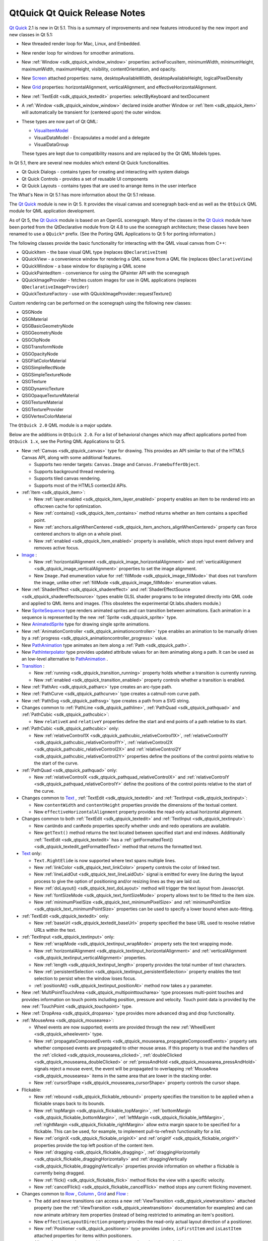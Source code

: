 .. _sdk_qtquick_qt_quick_release_notes:

QtQuick Qt Quick Release Notes
==============================



`Qt Quick </sdk/apps/qml/QtQuick/qtquick-index/>`_  2.1 is new in Qt 5.1. This is a summary of improvements and new features introduced by the new import and new classes in Qt 5.1:

-  New threaded render loop for Mac, Linux, and Embedded.
-  New render loop for windows for smoother animations.
-  New :ref:`Window <sdk_qtquick_window_window>` properties: activeFocusItem, minimumWidth, minimumHeight, maximumWidth, maximumHeight, visibility, contentOrientation, and opacity.
-  New `Screen </sdk/apps/qml/QtQuick/Window.Screen/>`_  attached properties: name, desktopAvailableWidth, desktopAvailableHeight, logicalPixelDensity
-  New `Grid </sdk/apps/qml/QtQuick/qtquick-positioning-layouts/#grid>`_  properties: horizontalAlignment, verticalAlignment, and effectiveHorizontalAlignment.
-  New :ref:`TextEdit <sdk_qtquick_textedit>` properties: selectByKeyboard and textDocument
-  A :ref:`Window <sdk_qtquick_window_window>` declared inside another Window or :ref:`Item <sdk_qtquick_item>` will automatically be transient for (centered upon) the outer window.
-  These types are now part of Qt QML:

   -  `VisualItemModel </sdk/apps/qml/QtQuick/qtquick-modelviewsdata-modelview/#visualitemmodel>`_ 
   -  VisualDataModel - Encapsulates a model and a delegate
   -  VisualDataGroup

   These types are kept due to compatibility reasons and are replaced by the Qt QML Models types.

In Qt 5.1, there are several new modules which extend Qt Quick functionalities.

-  Qt Quick Dialogs - contains types for creating and interacting with system dialogs
-  Qt Quick Controls - provides a set of reusable UI components
-  Qt Quick Layouts - contains types that are used to arrange items in the user interface

The What's New in Qt 5.1 has more information about the Qt 5.1 release.

The `Qt Quick </sdk/apps/qml/QtQuick/qtquick-index/>`_  module is new in Qt 5. It provides the visual canvas and scenegraph back-end as well as the ``QtQuick`` QML module for QML application development.

As of Qt 5, the `Qt Quick </sdk/apps/qml/QtQuick/qtquick-index/>`_  module is based on an OpenGL scenegraph. Many of the classes in the `Qt Quick </sdk/apps/qml/QtQuick/qtquick-index/>`_  module have been ported from the QtDeclarative module from Qt 4.8 to use the scenegraph architecture; these classes have been renamed to use a ``QQuick*`` prefix. (See the Porting QML Applications to Qt 5 for porting information.)

The following classes provide the basic functionality for interacting with the QML visual canvas from C++:

-  QQuickItem - the base visual QML type (replaces ``QDeclarativeItem``)
-  QQuickView - a convenience window for rendering a QML scene from a QML file (replaces ``QDeclarativeView``)
-  QQuickWindow - a base window for displaying a QML scene
-  QQuickPaintedItem - convenience for using the QPainter API with the scenegraph
-  QQuickImageProvider - fetches custom images for use in QML applications (replaces ``QDeclarativeImageProvider``)
-  QQuickTextureFactory - use with QQuickImageProvider::requestTexture()

Custom rendering can be performed on the scenegraph using the following new classes:

-  QSGNode
-  QSGMaterial
-  QSGBasicGeometryNode
-  QSGGeometryNode
-  QSGClipNode
-  QSGTransformNode
-  QSGOpacityNode
-  QSGFlatColorMaterial
-  QSGSimpleRectNode
-  QSGSimpleTextureNode
-  QSGTexture
-  QSGDynamicTexture
-  QSGOpaqueTextureMaterial
-  QSGTextureMaterial
-  QSGTextureProvider
-  QSGVertexColorMaterial

The ``QtQuick 2.0`` QML module is a major update.

Below are the additions in ``QtQuick 2.0``. For a list of behavioral changes which may affect applications ported from ``QtQuick 1.x``, see the Porting QML Applications to Qt 5.

-  New :ref:`Canvas <sdk_qtquick_canvas>` type for drawing. This provides an API similar to that of the HTML5 Canvas API, along with some additional features.

   -  Supports two render targets: ``Canvas.Image`` and ``Canvas.FramebufferObject``.
   -  Supports background thread rendering.
   -  Supports tiled canvas rendering.
   -  Supports most of the HTML5 context2d APIs.

-  :ref:`Item <sdk_qtquick_item>`:

   -  New :ref:`layer.enabled <sdk_qtquick_item_layer_enabled>` property enables an item to be rendered into an offscreen cache for optimization.
   -  New :ref:`contains() <sdk_qtquick_item_contains>` method returns whether an item contains a specified point.
   -  New :ref:`anchors.alignWhenCentered <sdk_qtquick_item_anchors_alignWhenCentered>` property can force centered anchors to align on a whole pixel.
   -  New :ref:`enabled <sdk_qtquick_item_enabled>` property is available, which stops input event delivery and removes active focus.

-  `Image </sdk/apps/qml/QtQuick/imageelements/#image>`_ :

   -  New :ref:`horizontalAlignment <sdk_qtquick_image_horizontalAlignment>` and :ref:`verticalAlignment <sdk_qtquick_image_verticalAlignment>` properties to set the image alignment.
   -  New ``Image.Pad`` enumeration value for :ref:`fillMode <sdk_qtquick_image_fillMode>` that does not transform the image, unlike other :ref:`fillMode <sdk_qtquick_image_fillMode>` enumeration values.

-  New :ref:`ShaderEffect <sdk_qtquick_shadereffect>` and :ref:`ShaderEffectSource <sdk_qtquick_shadereffectsource>` types enable GLSL shader programs to be integrated directly into QML code and applied to QML items and images. (This obsoletes the experimental Qt.labs.shaders module.)
-  New `SpriteSequence </sdk/apps/qml/QtQuick/imageelements/#spritesequence>`_  type renders animated sprites and can transition between animations. Each animation in a sequence is represented by the new :ref:`Sprite <sdk_qtquick_sprite>` type.
-  New `AnimatedSprite </sdk/apps/qml/QtQuick/qtquick-effects-sprites/#animatedsprite>`_  type for drawing single sprite animations.

-  New :ref:`AnimationController <sdk_qtquick_animationcontroller>` type enables an animation to be manually driven by a :ref:`progress <sdk_qtquick_animationcontroller_progress>` value.
-  New `PathAnimation </sdk/apps/qml/QtQuick/animation/#pathanimation>`_  type animates an item along a :ref:`Path <sdk_qtquick_path>`.
-  New `PathInterpolator </sdk/apps/qml/QtQuick/animation/#pathinterpolator>`_  type provides updated attribute values for an item animating along a path. It can be used as an low-level alternative to `PathAnimation </sdk/apps/qml/QtQuick/animation/#pathanimation>`_ .
-  `Transition </sdk/apps/qml/QtQuick/qmlexampletoggleswitch/#transition>`_ :

   -  New :ref:`running <sdk_qtquick_transition_running>` property holds whether a transition is currently running.
   -  New :ref:`enabled <sdk_qtquick_transition_enabled>` property controls whether a transition is enabled.

-  New :ref:`PathArc <sdk_qtquick_patharc>` type creates an arc-type path.
-  New :ref:`PathCurve <sdk_qtquick_pathcurve>` type creates a catmull-rom curve path.
-  New :ref:`PathSvg <sdk_qtquick_pathsvg>` type creates a path from a SVG string.
-  Changes common to :ref:`PathLine <sdk_qtquick_pathline>`, :ref:`PathQuad <sdk_qtquick_pathquad>` and :ref:`PathCubic <sdk_qtquick_pathcubic>`:

   -  New ``relativeX`` and ``relativeY`` properties define the start and end points of a path relative to its start.

-  :ref:`PathCubic <sdk_qtquick_pathcubic>` only:

   -  New :ref:`relativeControl1X <sdk_qtquick_pathcubic_relativeControl1X>`, :ref:`relativeControl1Y <sdk_qtquick_pathcubic_relativeControl1Y>`, :ref:`relativeControl2X <sdk_qtquick_pathcubic_relativeControl2X>` and :ref:`relativeControl2Y <sdk_qtquick_pathcubic_relativeControl2Y>` properties define the positions of the control points relative to the start of the curve.

-  :ref:`PathQuad <sdk_qtquick_pathquad>` only:

   -  New :ref:`relativeControlX <sdk_qtquick_pathquad_relativeControlX>` and :ref:`relativeControlY <sdk_qtquick_pathquad_relativeControlY>` define the positions of the control points relative to the start of the curve.

-  Changes common to `Text </sdk/apps/qml/QtQuick/qtquick-releasenotes/#text>`_ , :ref:`TextEdit <sdk_qtquick_textedit>` and :ref:`TextInput <sdk_qtquick_textinput>`:

   -  New ``contentWidth`` and ``contentHeight`` properties provide the dimensions of the textual content.
   -  New ``effectiveHorizontalAlignment`` property provides the read-only actual horizontal alignment.

-  Changes common to both :ref:`TextEdit <sdk_qtquick_textedit>` and :ref:`TextInput <sdk_qtquick_textinput>`:

   -  New ``canUndo`` and ``canRedo`` properties specify whether undo and redo operations are available.
   -  New ``getText()`` method returns the text located between specified start and end indexes. Additionally :ref:`TextEdit <sdk_qtquick_textedit>` has a :ref:`getFormattedText() <sdk_qtquick_textedit_getFormattedText>` method that returns the formatted text.

-  `Text </sdk/apps/qml/QtQuick/qtquick-releasenotes/#text>`_  only:

   -  ``Text.RightElide`` is now supported where text spans multiple lines.
   -  New :ref:`linkColor <sdk_qtquick_text_linkColor>` property controls the color of linked text.
   -  New :ref:`lineLaidOut <sdk_qtquick_text_lineLaidOut>` signal is emitted for every line during the layout process to give the option of positioning and/or resizing lines as they are laid out.
   -  New :ref:`doLayout() <sdk_qtquick_text_doLayout>` method will trigger the text layout from Javascript.
   -  New :ref:`fontSizeMode <sdk_qtquick_text_fontSizeMode>` property allows text to be fitted to the item size.
   -  New :ref:`minimumPixelSize <sdk_qtquick_text_minimumPixelSize>` and :ref:`minimumPointSize <sdk_qtquick_text_minimumPointSize>` properties can be used to specify a lower bound when auto-fitting.

-  :ref:`TextEdit <sdk_qtquick_textedit>` only:

   -  New :ref:`baseUrl <sdk_qtquick_textedit_baseUrl>` property specified the base URL used to resolve relative URLs within the text.

-  :ref:`TextInput <sdk_qtquick_textinput>` only:

   -  New :ref:`wrapMode <sdk_qtquick_textinput_wrapMode>` property sets the text wrapping mode.
   -  New :ref:`horizontalAlignment <sdk_qtquick_textinput_horizontalAlignment>` and :ref:`verticalAlignment <sdk_qtquick_textinput_verticalAlignment>` properties.
   -  New :ref:`length <sdk_qtquick_textinput_length>` property provides the total number of text characters.
   -  New :ref:`persistentSelection <sdk_qtquick_textinput_persistentSelection>` property enables the text selection to persist when the window loses focus.
   -  :ref:`positionAt() <sdk_qtquick_textinput_positionAt>` method now takes a y parameter.

-  New :ref:`MultiPointTouchArea <sdk_qtquick_multipointtoucharea>` type processes multi-point touches and provides information on touch points including position, pressure and velocity. Touch point data is provided by the new :ref:`TouchPoint <sdk_qtquick_touchpoint>` type.
-  New :ref:`DropArea <sdk_qtquick_droparea>` type provides more advanced drag and drop functionality.
-  :ref:`MouseArea <sdk_qtquick_mousearea>`:

   -  Wheel events are now supported; events are provided through the new :ref:`WheelEvent <sdk_qtquick_wheelevent>` type.
   -  New :ref:`propagateComposedEvents <sdk_qtquick_mousearea_propagateComposedEvents>` property sets whether composed events are propagated to other mouse areas. If this property is true and the handlers of the :ref:`clicked <sdk_qtquick_mousearea_clicked>`, :ref:`doubleClicked <sdk_qtquick_mousearea_doubleClicked>` or :ref:`pressAndHold <sdk_qtquick_mousearea_pressAndHold>` signals reject a mouse event, the event will be propagated to overlapping :ref:`MouseArea <sdk_qtquick_mousearea>` items in the same area that are lower in the stacking order.
   -  New :ref:`cursorShape <sdk_qtquick_mousearea_cursorShape>` property controls the cursor shape.

-  Flickable:

   -  New :ref:`rebound <sdk_qtquick_flickable_rebound>` property specifies the transition to be applied when a flickable snaps back to its bounds.
   -  New :ref:`topMargin <sdk_qtquick_flickable_topMargin>`, :ref:`bottomMargin <sdk_qtquick_flickable_bottomMargin>`, :ref:`leftMargin <sdk_qtquick_flickable_leftMargin>`, :ref:`rightMargin <sdk_qtquick_flickable_rightMargin>` allow extra margin space to be specified for a flickable. This can be used, for example, to implement pull-to-refresh functionality for a list.
   -  New :ref:`originX <sdk_qtquick_flickable_originX>` and :ref:`originY <sdk_qtquick_flickable_originY>` properties provide the top left position of the content item.
   -  New :ref:`dragging <sdk_qtquick_flickable_dragging>`, :ref:`draggingHorizontally <sdk_qtquick_flickable_draggingHorizontally>` and :ref:`draggingVertically <sdk_qtquick_flickable_draggingVertically>` properties provide information on whether a flickable is currently being dragged.
   -  New :ref:`flick() <sdk_qtquick_flickable_flick>` method flicks the view with a specific velocity.
   -  New :ref:`cancelFlick() <sdk_qtquick_flickable_cancelFlick>` method stops any current flicking movement.

-  Changes common to `Row </sdk/apps/qml/QtQuick/qtquick-positioning-layouts/#row>`_ , `Column </sdk/apps/qml/QtQuick/qtquick-positioning-layouts/#column>`_ , `Grid </sdk/apps/qml/QtQuick/qtquick-positioning-layouts/#grid>`_  and `Flow </sdk/apps/qml/QtQuick/qtquick-positioning-layouts/#flow>`_ :

   -  The ``add`` and ``move`` transitions can access a new :ref:`ViewTransition <sdk_qtquick_viewtransition>` attached property (see the :ref:`ViewTransition <sdk_qtquick_viewtransition>` documentation for examples) and can now animate arbitrary item properties (instead of being restricted to animating an item's position).
   -  New ``effectiveLayoutDirection`` property provides the read-only actual layout direction of a positioner.
   -  New :ref:`Positioner <sdk_qtquick_positioner>` type provides ``index``, ``isFirstItem`` and ``isLastItem`` attached properties for items within positioners.
   -  All ``spacing`` properties on positioners now use real numbers instead of integers.

-  Grid only:

   -  New :ref:`rowSpacing <sdk_qtquick_grid_rowSpacing>` and :ref:`columnSpacing <sdk_qtquick_grid_columnSpacing>` properties.

-  Any delegate of a view that uses a `QAbstractItemModel </sdk/apps/qml/QtQuick/qtquick-modelviewsdata-cppmodels/#qabstractitemmodel>`_ -derived model type can use the syntax ``model.<role> = <newDataValue>`` to modify the data for a particular role. (Previously, the ``model.<role>`` syntax was only available for reading, not writing to, a role value.)
-  `ListModel </sdk/apps/qml/QtQuick/qtquick-modelviewsdata-modelview/#listmodel>`_ :

   -  By default, roles can no longer change type during a model's lifetime. The new dynamicRoles property can be set to restore the original (less performant) behavior.

-  VisualDataModel:

   -  Now has features to filter the items to be displayed in a view. This is supported by the new groups, filterOnGroup, items and persistedItems properties.

-  Changes common to both :ref:`ListView <sdk_qtquick_listview>` and `GridView </sdk/apps/qml/QtQuick/draganddrop/#gridview>`_ :

   -  New transition support for animating the adding, removing and moving of items in a :ref:`ListView <sdk_qtquick_listview>` or `GridView </sdk/apps/qml/QtQuick/draganddrop/#gridview>`_ . See the :ref:`ViewTransition <sdk_qtquick_viewtransition>` documentation for details.
   -  New ``verticalLayoutDirection`` property enables items to be laid out from bottom-to-top using the new ``BottomToTop`` enumeration value.
   -  New ``headerItem`` and ``footerItem`` properties provide access to the instantiated header and footer items.
   -  The ``cacheBuffer`` property now has a non-zero default.
   -  Delegates in the cache buffer are now created asynchronously.
   -  Setting a ``RightToLeft`` layout now also reverses the ``preferredHighlightBegin`` and ``preferredHighlightEnd``.
   -  If the model is changed after the component is completed, currentIndex is reset to 0.

-  :ref:`ListView <sdk_qtquick_listview>` only:

   -  New :ref:`section.labelPositioning <sdk_qtquick_listview_section_labelPositioning>` property can fix the current section label to the start of the view, and the next section label to the end of the view, to prevent labels from scrolling while section items are still in view.
   -  ``highlightMoveSpeed`` and ``highlightResizeSpeed`` have been renamed to :ref:`highlightMoveVelocity <sdk_qtquick_listview_highlightMoveVelocity>` and :ref:`highlightResizeVelocity <sdk_qtquick_listview_highlightResizeVelocity>`.

-  `GridView </sdk/apps/qml/QtQuick/draganddrop/#gridview>`_  only:

   -  :ref:`cellWidth <sdk_qtquick_gridview_cellWidth>` and :ref:`cellHeight <sdk_qtquick_gridview_cellHeight>` now use real numbers instead of integers.

-  :ref:`PathView <sdk_qtquick_pathview>`:

   -  New :ref:`currentItem <sdk_qtquick_pathview_currentItem>` property holds the current item in the view.
   -  New :ref:`maximumFlickVelocity <sdk_qtquick_pathview_maximumFlickVelocity>` property controls the maximum flick velocity of the view.
   -  New :ref:`snapMode <sdk_qtquick_pathview_snapMode>` property controls the snap model when flicking between items
   -  If the model is changed after the component is completed, the offset and currentIndex are reset to 0.
   -  New :ref:`positionViewAtIndex() <sdk_qtquick_pathview_positionViewAtIndex>` function allows the view to be moved to display the specified index.
   -  New :ref:`indexAt() <sdk_qtquick_pathview_indexAt>` and :ref:`itemAt() <sdk_qtquick_pathview_itemAt>` functions return the index or item at a specified point in the view.

-  New :ref:`Accessible <sdk_qtquick_accessible>` attached property for implementing accessibility features in QML applications.
-  :ref:`Loader <sdk_qtquick_loader>`:

   -  New :ref:`asynchronous <sdk_qtquick_loader_asynchronous>` property allows components to be instantiated with lower chance of blocking. If source is used with *asynchronous: true* the component will be compiled in a background thread.
   -  New :ref:`active <sdk_qtquick_loader_active>` property can delay instantiation of a :ref:`Loader <sdk_qtquick_loader>` object's :ref:`item <sdk_qtquick_loader_item>`.
   -  New :ref:`setSource() <sdk_qtquick_loader_setSource>` method loads an object with specific initial property values, similar to Component::createObject().

-  Binding:

   -  This type can now be used as a value source, and will also restore any previously set binding when its when clause becomes false.

Support for various math and geometry-related value types, including QVector2D, QVector3D, QVector4D, QMatrix4x4 and QQuaternion, as well as QColor and QFont, are now provided by `Qt Quick </sdk/apps/qml/QtQuick/qtquick-index/>`_ . Properties of these types can be declared in QML documents via the property syntax where the type name is ``vector2d``, ``vector3d``, ``vector4d``, ``matrix4x4``, ``quaternion``, ``color`` and ``font`` respectively.

`Qt Quick </sdk/apps/qml/QtQuick/qtquick-index/>`_  also provides implementation for the various value type factory or utility functions of the ``Qt`` object which return or operate on values of the above types. The functions are:

+--------------+-------------------------------------------------------------------------------+
| Value type   | Functions                                                                     |
+==============+===============================================================================+
| color        | Qt.rgba(), Qt.hsla(), Qt.tint(), Qt.lighter(), Qt.darker(), Qt.colorEqual()   |
+--------------+-------------------------------------------------------------------------------+
| font         | Qt.font(), Qt.fontFamilies()                                                  |
+--------------+-------------------------------------------------------------------------------+
| vector2d     | Qt.vector2d()                                                                 |
+--------------+-------------------------------------------------------------------------------+
| vector3d     | Qt.vector3d()                                                                 |
+--------------+-------------------------------------------------------------------------------+
| vector4d     | Qt.vector4d()                                                                 |
+--------------+-------------------------------------------------------------------------------+
| matrix4x4    | Qt.matrix4x4()                                                                |
+--------------+-------------------------------------------------------------------------------+
| quaternion   | Qt.quaternion()                                                               |
+--------------+-------------------------------------------------------------------------------+

The ``Qt.rgba()``, ``Qt.hsla()``, ``Qt.tint()``, ``Qt.lighter()``, ``Qt.darker()`` and ``Qt.fontFamilies()`` functions already existed in QtDeclarative prior to `Qt Quick 2 </sdk/apps/qml/QtQuick/qtquick-index/>`_ ; the other functions are all new in `Qt Quick 2 </sdk/apps/qml/QtQuick/qtquick-index/>`_ .

This new module provides particle system support for creating a variety of 2D particle systems. See the `QtQuick.Particles </sdk/apps/qml/QtQuick/qtquick-releasenotes/#qtquick-particles>`_  documentation for comprehensive details.

This obsoletes the experimental ``Qt.labs.particles`` module.

This new module contains the :ref:`Window <sdk_qtquick_window_window>` type for creating a basic window and the `Screen </sdk/apps/qml/QtQuick/Window.Screen/>`_  type for accessing a screen's resolution and other details. See the `QtQuick.Window </sdk/apps/qml/QtQuick/qtquick-releasenotes/#qtquick-window>`_  documentation for comprehensive details.

This new module contains `XmlListModel </sdk/apps/qml/QtQuick/qtquick-modelviewsdata-modelview/#xmllistmodel>`_  and associated types, which were previously in the ``QtQuick`` module. See the `QtQuick.XmlListModel </sdk/apps/qml/QtQuick/qtquick-releasenotes/#qtquick-xmllistmodel>`_  documentation for details.

This new module provides access to the SQL Local Storage API that was previously accessible from the QML Global Object. See the `QtQuick.LocalStorage </sdk/apps/qml/QtQuick/qtquick-releasenotes/#qtquick-localstorage>`_  documentation for details.

